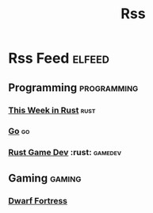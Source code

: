 #+TITLE: Rss
* Rss Feed :elfeed:
** Programming :programming:
*** [[https://this-week-in-rust.org/rss.xml][This Week in Rust]] :rust:
*** [[https://blog.golang.org/feed.atom?format=xml][Go]] :go:
*** [[https://gamedev.rs/rss.xml][Rust Game Dev]] :rust: :gamedev:
** Gaming :gaming:
*** [[http://www.bay12games.com/dwarves/dev_now.rss][Dwarf Fortress]]
